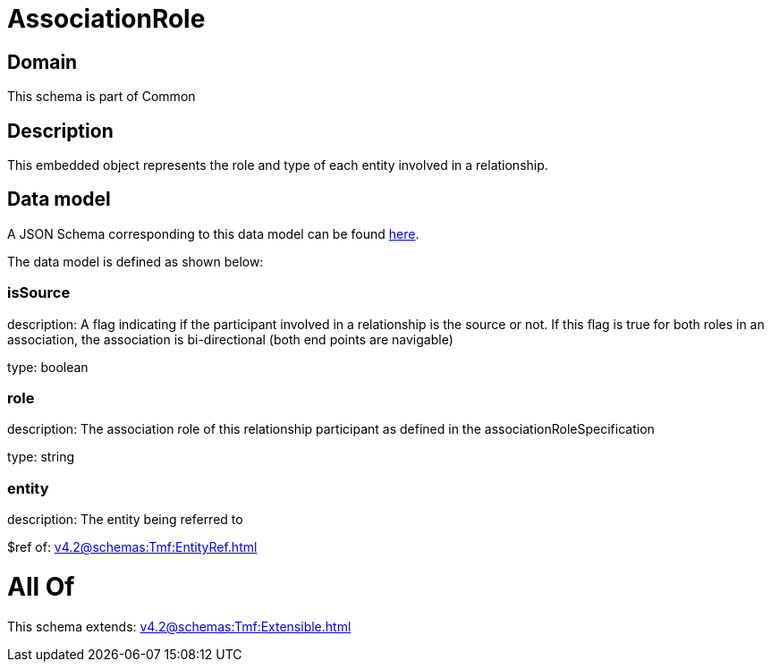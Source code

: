 = AssociationRole

[#domain]
== Domain

This schema is part of Common

[#description]
== Description

This embedded object represents the role and type of each entity involved in a relationship.


[#data_model]
== Data model

A JSON Schema corresponding to this data model can be found https://tmforum.org[here].

The data model is defined as shown below:


=== isSource
description: A flag indicating if the participant involved in a relationship is the source or not. If this flag is true for both roles in an association, the association is bi-directional (both end points are navigable)

type: boolean


=== role
description: The association role of this relationship participant as defined in the associationRoleSpecification

type: string


=== entity
description: The entity being referred to

$ref of: xref:v4.2@schemas:Tmf:EntityRef.adoc[]


= All Of 
This schema extends: xref:v4.2@schemas:Tmf:Extensible.adoc[]
